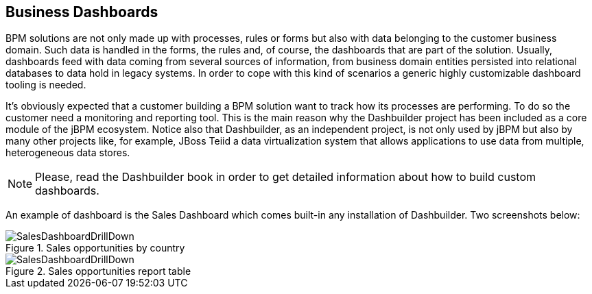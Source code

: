 
[[_sect_bam_customdashboards]]
== Business Dashboards

BPM solutions are not only made up with processes, rules or forms but also with data belonging to the customer business domain.
Such data is handled in the forms, the rules and, of course, the dashboards that are part of the solution.
Usually, dashboards feed with data coming from several sources of information, from business domain entities persisted into relational databases to data hold in legacy systems.
In order to cope with this kind of scenarios a generic highly customizable dashboard tooling is needed. 

It's obviously expected that a customer building a BPM solution want to track how its processes are performing.
To do so the customer need a monitoring and reporting tool.
This is the main reason why the Dashbuilder project has been included as a core module of the jBPM ecosystem.
Notice also that Dashbuilder, as an independent project, is not only used by jBPM but also by many other projects like, for example, JBoss Teiid a data virtualization system that allows applications to use data from multiple, heterogeneous data stores.

[NOTE]
====
Please, read the Dashbuilder book in order to get detailed information about how to build custom dashboards.
====

An example of dashboard is the Sales Dashboard which comes built-in any installation of Dashbuilder.
Two screenshots below: 

.Sales opportunities by country
image::BAM/SalesDashboardDrillDown.png[]

.Sales opportunities report table
image::BAM/SalesDashboardDrillDown.png[]
